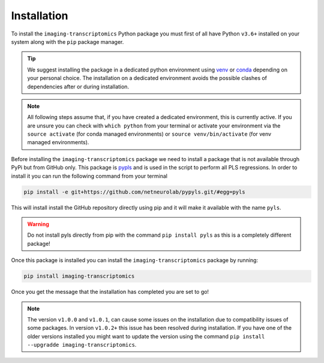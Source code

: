 .. _Installation:

============
Installation
============

To install the ``imaging-transcriptomics`` Python package you must first of all have Python ``v3.6+`` installed on your system along with the ``pip`` package manager.

.. tip::

    We suggest installing the package in a dedicated python environment using `venv <https://docs.python.org/3/library/venv.html>`_ or `conda <https://conda.io/projects/conda/en/latest/user-guide/tasks/manage-environments.html>`_ depending on your personal choice. The installation on a dedicated environment avoids the possible clashes of dependencies after or during installation.


.. note::

    All following steps assume that, if you have created a dedicated environment, this is currently active. If you are unsure you can check with ``which python`` from your terminal or activate your environment via the ``source activate`` (for conda managed environments) or ``source venv/bin/activate`` (for venv managed environments).

Before installing the ``imaging-transcriptomics`` package we need to install a package that is not available through PyPi but from GitHub only.
This package is `pypls <https://github.com/netneurolab/pypyls>`_ and is used in the script to perform all PLS regressions.
In order to install it you can run the following command from your terminal

.. code:: shell

    pip install -e git+https://github.com/netneurolab/pypyls.git/#egg=pyls

This will install install the GitHub repository directly using pip and it will make it available with the name ``pyls``.

.. warning::

    Do not install pyls directly from pip with the command ``pip install pyls`` as this is a completely different package!

Once this package is installed you can install the ``imaging-transcriptomics`` package by running:

.. code::

    pip install imaging-transcriptomics


Once you get the message that the installation has completed you are set to go!

.. note:: The version ``v1.0.0`` and ``v1.0.1``, can cause some issues on the installation due to compatibility issues of some packages. In version ``v1.0.2+`` this issue has been resolved during installation. If you have one of the older versions installed you might want to update the version using the command ``pip install --upgradde imaging-transcriptomics``. 
